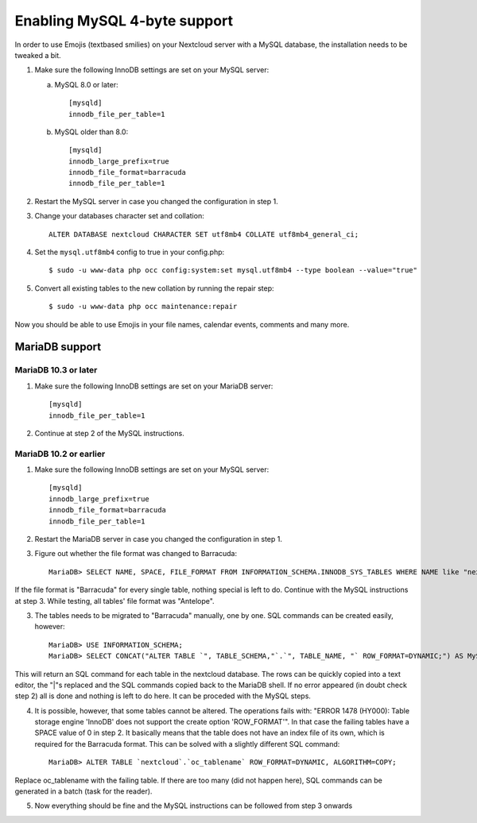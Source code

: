 =============================
Enabling MySQL 4-byte support
=============================

In order to use Emojis (textbased smilies) on your Nextcloud server with a MySQL database, the
installation needs to be tweaked a bit.

1. Make sure the following InnoDB settings are set on your MySQL server:

   a. MySQL 8.0 or later::

        [mysqld]
        innodb_file_per_table=1

   b. MySQL older than 8.0::

        [mysqld]
        innodb_large_prefix=true
        innodb_file_format=barracuda
        innodb_file_per_table=1

2. Restart the MySQL server in case you changed the configuration in step 1.
3. Change your databases character set and collation::

    ALTER DATABASE nextcloud CHARACTER SET utf8mb4 COLLATE utf8mb4_general_ci;

4. Set the ``mysql.utf8mb4`` config to true in your config.php::

    $ sudo -u www-data php occ config:system:set mysql.utf8mb4 --type boolean --value="true"

5. Convert all existing tables to the new collation by running the repair step::

    $ sudo -u www-data php occ maintenance:repair

Now you should be able to use Emojis in your file names, calendar events, comments and many more.

MariaDB support
---------------

MariaDB 10.3 or later
=====================
1. Make sure the following InnoDB settings are set on your MariaDB server::

    [mysqld]
    innodb_file_per_table=1

2. Continue at step 2 of the MySQL instructions.


MariaDB 10.2 or earlier
=======================

1. Make sure the following InnoDB settings are set on your MySQL server::

    [mysqld]
    innodb_large_prefix=true
    innodb_file_format=barracuda
    innodb_file_per_table=1

2. Restart the MariaDB server in case you changed the configuration in step 1.

3. Figure out whether the file format was changed to Barracuda::

    MariaDB> SELECT NAME, SPACE, FILE_FORMAT FROM INFORMATION_SCHEMA.INNODB_SYS_TABLES WHERE NAME like "nextcloud%";

If the file format is "Barracuda" for every single table, nothing special is left to do. Continue with the MySQL instructions at step 3. While testing, all tables' file format was "Antelope".

3. The tables needs to be migrated to "Barracuda" manually, one by one. SQL commands can be created easily, however::

    MariaDB> USE INFORMATION_SCHEMA;
    MariaDB> SELECT CONCAT("ALTER TABLE `", TABLE_SCHEMA,"`.`", TABLE_NAME, "` ROW_FORMAT=DYNAMIC;") AS MySQLCMD FROM TABLES WHERE TABLE_SCHEMA = "nextcloud";

This will return an SQL command for each table in the nextcloud database. The rows can be quickly copied into a text editor, the "|"s replaced and the SQL commands copied back to the MariaDB shell. If no error appeared (in doubt check step 2) all is done and nothing is left to do here. It can be proceded with the MySQL steps.

4. It is possible, however, that some tables cannot be altered. The operations fails with: "ERROR 1478 (HY000): Table storage engine 'InnoDB' does not support the create option 'ROW_FORMAT'". In that case the failing tables have a SPACE value of 0 in step 2. It basically means that the table does not have an index file of its own, which is required for the Barracuda format. This can be solved with a slightly different SQL command::

    MariaDB> ALTER TABLE `nextcloud`.`oc_tablename` ROW_FORMAT=DYNAMIC, ALGORITHM=COPY;

Replace oc_tablename with the failing table. If there are too many (did not happen here), SQL commands can be generated in a batch (task for the reader).

5. Now everything should be fine and the MySQL instructions can be followed from step 3 onwards
